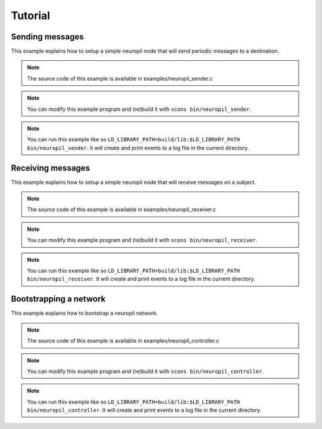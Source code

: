 .. _tutorial:

Tutorial
********

****************
Sending messages
****************

This example explains how to setup a simple neuropil node that will send
periodic messages to a destination.

.. NOTE:: The source code of this example is available in
          examples/neuropil_sender.c

.. NOTE:: You can modify this example program and (re)build it with
          ``scons bin/neuropil_sender``.

.. NOTE:: You can run this example like so
          ``LD_LIBRARY_PATH=build/lib:$LD_LIBRARY_PATH bin/neuropil_sender``.
          It will create and print events to a log file in the current
          directory.

.. include-comment:: ../../examples/neuropil_sender.c

******************
Receiving messages
******************

This example explains how to setup a simple neuropil node that will receive
messages on a subject.

.. NOTE:: The source code of this example is available in
          examples/neuropil_receiver.c

.. NOTE:: You can modify this example program and (re)build it with
          ``scons bin/neuropil_receiver``.

.. NOTE:: You can run this example like so
          ``LD_LIBRARY_PATH=build/lib:$LD_LIBRARY_PATH bin/neuropil_receiver``.
          It will create and print events to a log file in the current
          directory.

.. include-comment:: ../../examples/neuropil_receiver.c

***********************
Bootstrapping a network
***********************

This example explains how to bootstrap a neuropil network.

.. NOTE:: The source code of this example is available in
          examples/neuropil_controller.c

.. NOTE:: You can modify this example program and (re)build it with
          ``scons bin/neuropil_controller``.

.. NOTE:: You can run this example like so
          ``LD_LIBRARY_PATH=build/lib:$LD_LIBRARY_PATH bin/neuropil_controller``.
          It will create and print events to a log file in the current
          directory.

.. include-comment:: ../../examples/neuropil_controller.c

